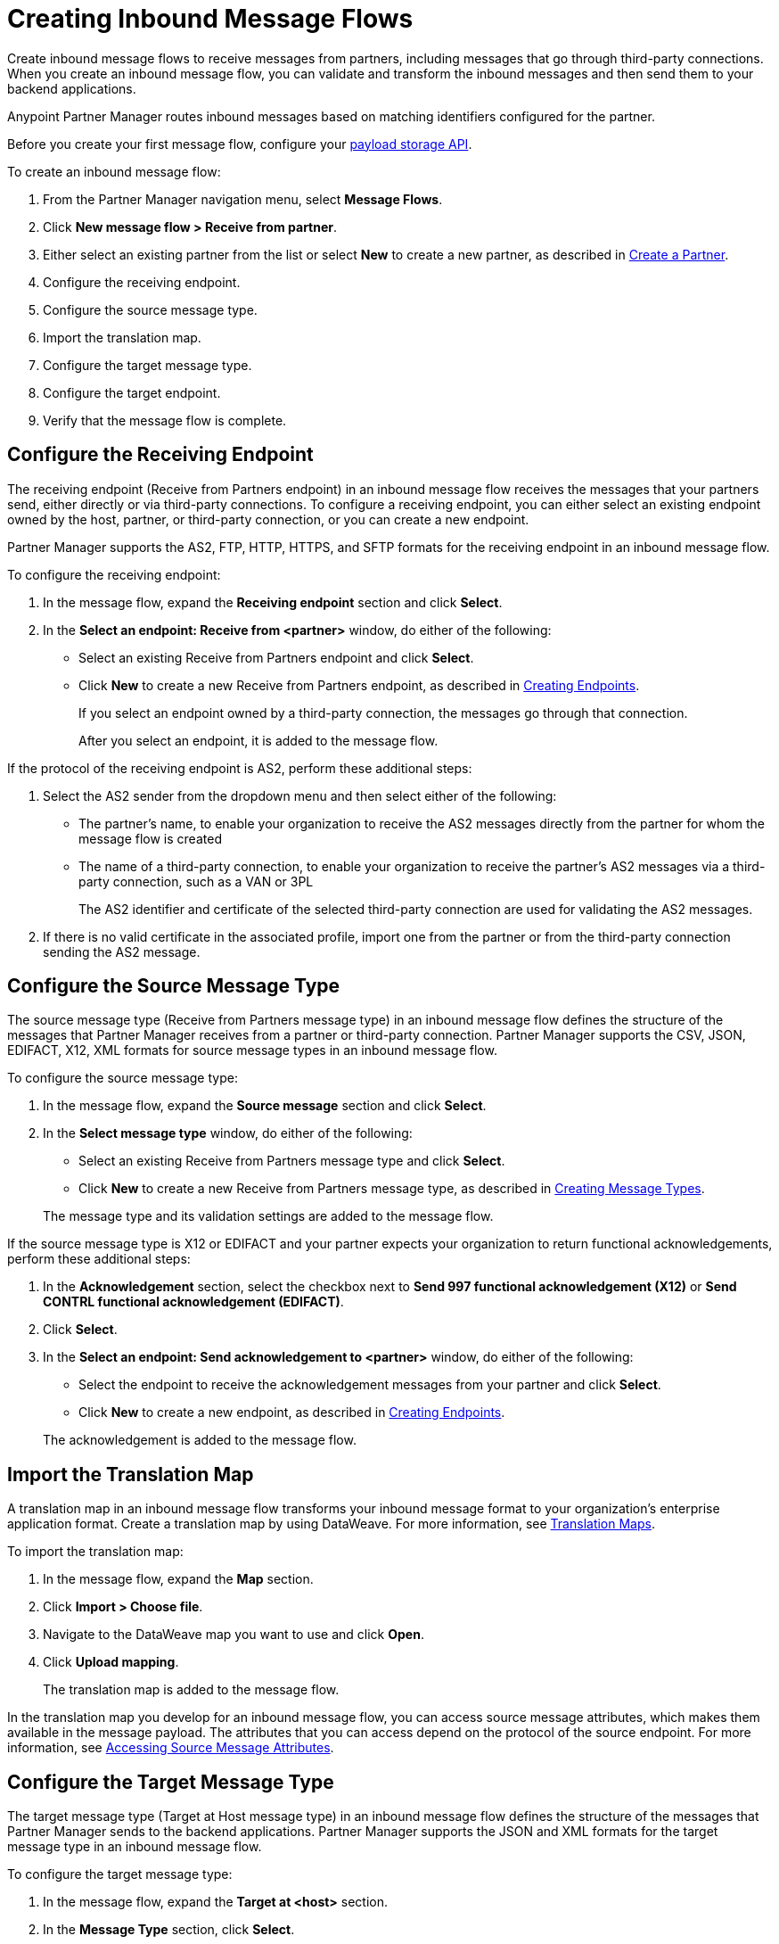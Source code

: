 = Creating Inbound Message Flows
:page-aliases: configure-message-flows.adoc

Create inbound message flows to receive messages from partners, including messages that go through third-party connections. When you create an inbound message flow, you can validate and transform the inbound messages and then send them to your backend applications.

Anypoint Partner Manager routes inbound messages based on matching identifiers configured for the partner.

Before you create your first message flow, configure your xref:setup-payload-storage-API.adoc[payload storage API].

To create an inbound message flow:

. From the Partner Manager navigation menu, select *Message Flows*.
. Click *New message flow > Receive from partner*.
. Either select an existing partner from the list or select *New* to create a new partner, as described in xref:create-partner.adoc[Create a Partner].
. Configure the receiving endpoint.
. Configure the source message type.
. Import the translation map.
. Configure the target message type.
. Configure the target endpoint.
. Verify that the message flow is complete.

[[receiving-endpoint]]
== Configure the Receiving Endpoint

The receiving endpoint (Receive from Partners endpoint) in an inbound message flow receives the messages that your partners send, either directly or via third-party connections. To configure a receiving endpoint, you can either select an existing endpoint owned by the host, partner, or third-party connection, or you can create a new endpoint.

Partner Manager supports the AS2, FTP, HTTP, HTTPS, and SFTP formats for the receiving endpoint in an inbound message flow.

To configure the receiving endpoint:

. In the message flow, expand the *Receiving endpoint* section and click *Select*.
. In the *Select an endpoint: Receive from <partner>* window, do either of the following:
* Select an existing Receive from Partners endpoint and click *Select*.
* Click *New* to create a new Receive from Partners endpoint, as described in xref:create-endpoint.adoc[Creating Endpoints].
+
If you select an endpoint owned by a third-party connection, the messages go through that connection.
+
After you select an endpoint, it is added to the message flow.

If the protocol of the receiving endpoint is AS2, perform these additional steps:

. Select the AS2 sender from the dropdown menu and then select either of the following:
* The partner's name, to enable your organization to receive the AS2 messages directly from the partner for whom the message flow is created
* The name of a third-party connection, to enable your organization to receive the partner's AS2 messages via a third-party connection, such as a VAN or 3PL
+
The AS2 identifier and certificate of the selected third-party connection are used for validating the AS2 messages.
+
. If there is no valid certificate in the associated profile, import one from the partner or from the third-party connection sending the AS2 message.

[[source-message-type]]
== Configure the Source Message Type

The source message type (Receive from Partners message type) in an inbound message flow defines the structure of the messages that Partner Manager receives from a partner or third-party connection. Partner Manager supports the CSV, JSON, EDIFACT, X12, XML formats for source message types in an inbound message flow.

To configure the source message type:

. In the message flow, expand the *Source message* section and click *Select*.
. In the *Select message type* window, do either of the following:
* Select an existing Receive from Partners message type and click *Select*.
* Click *New* to create a new Receive from Partners message type, as described in xref:partner-manager-create-message-type.adoc[Creating Message Types].

+
The message type and its validation settings are added to the message flow.

If the source message type is X12 or EDIFACT and your partner expects your organization to return functional acknowledgements, perform these additional steps:

. In the *Acknowledgement* section, select the checkbox next to *Send 997 functional acknowledgement (X12)* or *Send CONTRL functional acknowledgement (EDIFACT)*.
. Click *Select*.
. In the *Select an endpoint: Send acknowledgement to <partner>* window, do either of the following:
* Select the endpoint to receive the acknowledgement messages from your partner and click *Select*.
* Click *New* to create a new endpoint, as described in xref:create-endpoint.adoc[Creating Endpoints].

+
The acknowledgement is added to the message flow.

[[import-map]]
== Import the Translation Map

A translation map in an inbound message flow transforms your inbound message format to your organization's enterprise application format. Create a translation map by using DataWeave. For more information, see xref:partner-manager-maps.adoc[Translation Maps].

To import the translation map:

. In the message flow, expand the *Map* section.
. Click *Import > Choose file*.
. Navigate to the DataWeave map you want to use and click *Open*.
. Click *Upload mapping*.
+
The translation map is added to the message flow.

In the translation map you develop for an inbound message flow, you can access source message attributes, which makes them available in the message payload. The attributes that you can access depend on the protocol of the source endpoint. For more information, see xref:access-source-message-attributes.adoc[Accessing Source Message Attributes]. 

[[configure-target]]
== Configure the Target Message Type

The target message type (Target at Host message type) in an inbound message flow defines the structure of the messages that Partner Manager sends to the backend applications. Partner Manager supports the JSON and XML formats for the target message type in an inbound message flow.

To configure the target message type:

. In the message flow, expand the *Target at <host>* section.
. In the *Message Type* section, click *Select*.
. In the *Select message type* window, do either of the following:
* Select an existing Target at Host message type and click *Select*.
* Click *New* to create a new Target at Host message type.
. Click *Save*.

[[target-endpoint]]
== Configure the Target Endpoint

The target endpoint (Target at Host Endpoint) in an inbound message flow receives the transformed messages on the backend applications. Partner Manager supports the FTP, HTTP, HTTPS, and SFTP formats for the target endpoint in an inbound message flow.

To configure the target endpoint:

. In the message flow, expand the *Target at <host>* section.
. In the *Target at <host>* section, expand the *Endpoint* section and click *Select*.
. In the *Select an endpoint: Target to <host>* window, do either of the following:
* Select an existing Target at Host endpoint and click *Select*.
* Click *New* to create a new Target at Host endpoint, as described in xref:create-endpoint.adoc[Creating Endpoints].

+
After you select an endpoint, it is added to the message flow.

[[verify-message-flow]]
== Verify That the Message Flow Is Complete

Partner Manager dynamically validates the message flow configuration elements for completeness and displays a green checkmark if all of the message flow building blocks are complete. After you verify the message flow configuration, you can deploy and test the message flow.

== See Also

* xref:inbound-message-flows.adoc[Inbound Message Flows]
* xref:deploy-message-flows.adoc[Deploying and Testing Message Flows]
* xref:manage-message-flows.adoc[Modifying Message Flow Settings]
* xref:access-inbound-message-attributes.adoc[Accessing Inbound Message Attributes]
* xref:inbound-message-routing.adoc[Inbound Message Routing]
